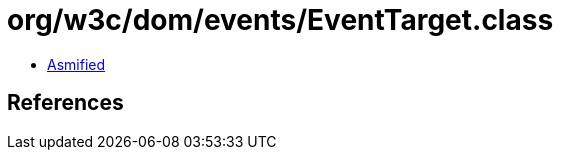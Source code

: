 = org/w3c/dom/events/EventTarget.class

 - link:EventTarget-asmified.java[Asmified]

== References

